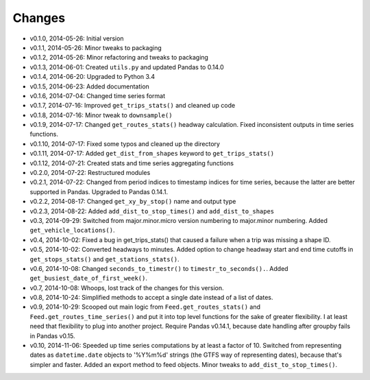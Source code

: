 Changes
========
- v0.1.0, 2014-05-26: Initial version
- v0.1.1, 2014-05-26: Minor tweaks to packaging
- v0.1.2, 2014-05-26: Minor refactoring and tweaks to packaging
- v0.1.3, 2014-06-01: Created ``utils.py`` and updated Pandas to 0.14.0
- v0.1.4, 2014-06-20: Upgraded to Python 3.4
- v0.1.5, 2014-06-23: Added documentation
- v0.1.6, 2014-07-04: Changed time series format
- v0.1.7, 2014-07-16: Improved ``get_trips_stats()`` and cleaned up code
- v0.1.8, 2014-07-16: Minor tweak to ``downsample()``
- v0.1.9, 2014-07-17: Changed ``get_routes_stats()`` headway calculation. Fixed inconsistent outputs in time series functions.
- v0.1.10, 2014-07-17: Fixed some typos and cleaned up the directory
- v0.1.11, 2014-07-17: Added ``get_dist_from_shapes`` keyword to ``get_trips_stats()`` 
- v0.1.12, 2014-07-21: Created stats and time series aggregating functions
- v0.2.0, 2014-07-22: Restructured modules 
- v0.2.1, 2014-07-22: Changed from period indices to timestamp indices for time series, because the latter are better supported in Pandas. Upgraded to Pandas 0.14.1.
- v0.2.2, 2014-08-17: Changed ``get_xy_by_stop()`` name and output type
- v0.2.3, 2014-08-22: Added ``add_dist_to_stop_times()`` and ``add_dist_to_shapes``
- v0.3, 2014-09-29: Switched from major.minor.micro version numbering to major.minor numbering. Added ``get_vehicle_locations()``.
- v0.4, 2014-10-02: Fixed a bug in get_trips_stats() that caused a failure when a trip was missing a shape ID.
- v0.5, 2014-10-02: Converted headways to minutes. Added option to change headway start and end time cutoffs in ``get_stops_stats()`` and ``get_stations_stats()``.
- v0.6, 2014-10-08: Changed ``seconds_to_timestr()`` to ``timestr_to_seconds().``.  Added ``get_busiest_date_of_first_week()``. 
- v0.7, 2014-10-08: Whoops, lost track of the changes for this version.
- v0.8, 2014-10-24: Simplified methods to accept a single date instead of a list of dates.
- v0.9, 2014-10-29: Scooped out main logic from ``Feed.get_routes_stats()`` and ``Feed.get_routes_time_series()`` and put it into top level functions for the sake of greater flexibility.  I at least need that flexibility to plug into another project. Require Pandas v0.14.1, because date handling after groupby fails in Pandas v0.15.
- v0.10, 2014-11-06: Speeded up time series computations by at least a factor of 10. Switched from representing dates as ``datetime.date`` objects to '%Y%m%d' strings (the GTFS way of representing dates), because that's simpler and faster. Added an export method to feed objects. Minor tweaks to ``add_dist_to_stop_times()``.